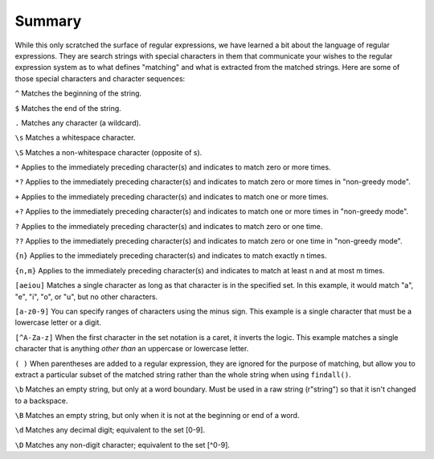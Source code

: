 Summary
-------

While this only scratched the surface of regular expressions, we have
learned a bit about the language of regular expressions. They are search
strings with special characters in them that communicate your wishes to
the regular expression system as to what defines "matching" and what is
extracted from the matched strings. Here are some of those special
characters and character sequences:

``^`` Matches the beginning of the string.

``$`` Matches the end of the string.

``.`` Matches any character (a wildcard).

``\s`` Matches a whitespace character.

``\S`` Matches a non-whitespace character (opposite of \s).

``*`` Applies to the immediately preceding character(s) and indicates to match
zero or more times.

``*?`` Applies to the immediately preceding character(s) and indicates to
match zero or more times in "non-greedy mode".

``+`` Applies to the immediately preceding character(s) and indicates to match
one or more times.

``+?`` Applies to the immediately preceding character(s) and indicates to
match one or more times in "non-greedy mode".

``?`` Applies to the immediately preceding character(s) and indicates to match
zero or one time.

``??`` Applies to the immediately preceding character(s) and indicates to
match zero or one time in "non-greedy mode".

``{n}`` Applies to the immediately preceding character(s) and indicates to match exactly n times.

``{n,m}`` Applies to the immediately preceding character(s) and indicates to match at least n and at most m times.

``[aeiou]`` Matches a single character as long as that character is in the
specified set. In this example, it would match "a", "e", "i", "o", or
"u", but no other characters.

``[a-z0-9]`` You can specify ranges of characters using the minus sign. This
example is a single character that must be a lowercase letter or a
digit.

``[^A-Za-z]`` When the first character in the set notation is a caret, it
inverts the logic. This example matches a single character that is
anything *other than* an uppercase or lowercase letter.

``( )`` When parentheses are added to a regular expression, they are ignored
for the purpose of matching, but allow you to extract a particular
subset of the matched string rather than the whole string when using
``findall()``.

``\b`` Matches an empty string, but only at a word boundary.  Must be used in a raw string (r"string") so that it isn't changed to a backspace.

``\B`` Matches an empty string, but only when it is not at the beginning or end of a word.

``\d`` Matches any decimal digit; equivalent to the set [0-9].

``\D`` Matches any non-digit character; equivalent to the set [^0-9].


.. dragndrop:: re-summary-dnd1
    :feedback: Look above for the definitions of these special characters.
    :match_1: ^|||Matches the beginning of the line.
    :match_2: $|||Matches the end of the line.
    :match_3: .|||Matches any character (a wildcard).
    :match_4: \s|||Matches a whitespace character.
    :match_5: \S|||Matches a non-whitespace character.

    Match each character with its regex definition.

.. dragndrop:: re-summary-dnd2
    :feedback: Look above for the definitions of these special characters.
    :match_1: *|||Match the previous character(s) zero or more times (greedy).
    :match_2: *?|||Match the previous character(s) zero or more times in "non-greedy mode".
    :match_3: +|||Match the previous character(s) one or more times (greedy).
    :match_4: +?|||Match the previous character(s) one or more times in "non-greedy mode".
    :match_5: ?|||Match the previous character(s) zero or one time.
    :match_6: ??|||Match the previous character(s) zero or one time in "non-greedy mode".

    Match each character with its regex definition.

.. dragndrop:: re-summary-dnd3
    :feedback: Look above for the definitions of these special characters.
    :match_1: [aeiou]|||Matches a single character as long as that character is in the specified set.
    :match_2: ()|||Used to extract a particular subset of the matched string rather than the whole string when using findall().
    :match_3: \b|||Matches an empty string, but only at the start or end of a word.
    :match_4: \B|||Matches an empty string, but not at the start or end of a word.
    :match_5: \d|||Matches any decimal digit; equivalent to the set [0-9].
    :match_6: \D|||Matches any non-digit character; equivalent to the set [^0-9].

    Match each character with its regex definition.
